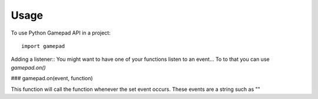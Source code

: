 =====
Usage
=====

To use Python Gamepad API in a project::

    import gamepad


Adding a listener::
You might want to have one of your functions listen to an event...
To to that you can use `gamepad.on()`

### gamepad.on(event, function)


This function will call the function whenever the set event occurs.
These events are a string such as ""
